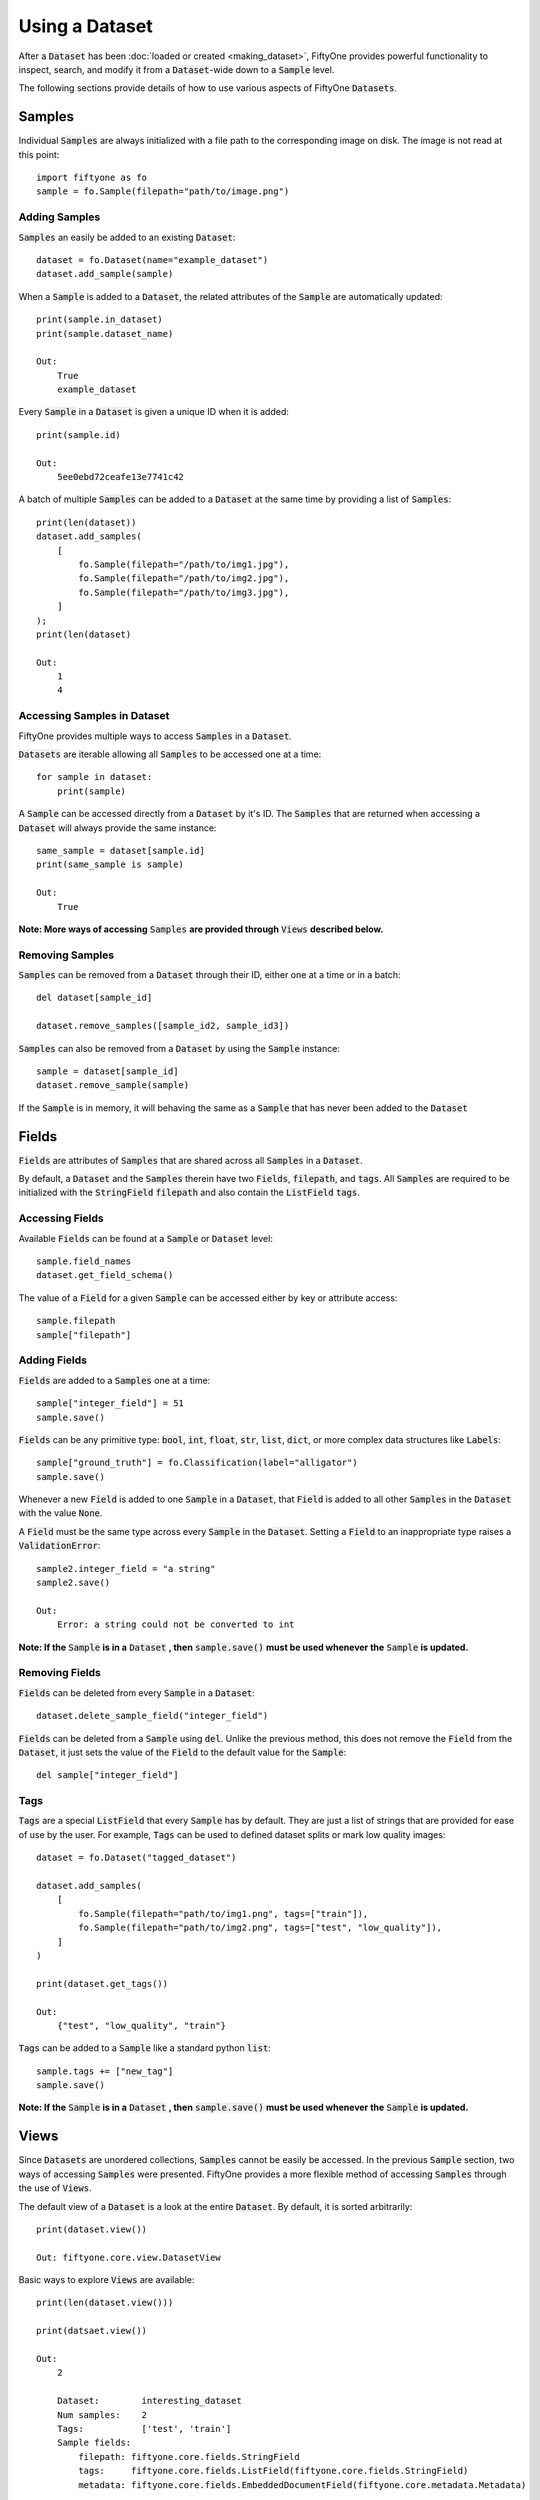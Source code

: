 Using a Dataset
===============

.. default-role:: code

After a `Dataset` has been :doc:`loaded or created <making_dataset>`, FiftyOne
provides powerful functionality to inspect, search, and modify it from a
`Dataset`-wide down to a `Sample` level.


The following sections provide details of how to use various aspects of FiftyOne
`Datasets`.


Samples
_______

Individual `Samples` are always initialized with a file path to the
corresponding image on disk. The image is not read at this point::
    import fiftyone as fo
    sample = fo.Sample(filepath="path/to/image.png")


Adding Samples
--------------

`Samples` an easily be added to an existing 
`Dataset`::
    dataset = fo.Dataset(name="example_dataset")
    dataset.add_sample(sample)

When a `Sample` is added to a `Dataset`, the related attributes of the `Sample` are
automatically updated::
    print(sample.in_dataset)
    print(sample.dataset_name)

    Out: 
        True
        example_dataset

Every `Sample` in a `Dataset` is given a unique ID when it is 
added::
    print(sample.id)

    Out: 
        5ee0ebd72ceafe13e7741c42

A batch of multiple `Samples` can be added to a `Dataset` at the same time by providing a
list of `Samples`::
    print(len(dataset))
    dataset.add_samples(
        [
            fo.Sample(filepath="/path/to/img1.jpg"),
            fo.Sample(filepath="/path/to/img2.jpg"),
            fo.Sample(filepath="/path/to/img3.jpg"),
        ]
    );
    print(len(dataset)

    Out:
        1
        4


Accessing Samples in Dataset
----------------------------

FiftyOne provides multiple ways to access `Samples` in a 
`Dataset`.

`Datasets` are iterable allowing all `Samples` to be accessed one at a 
time::
    for sample in dataset:
        print(sample)

A `Sample` can be accessed directly from a `Dataset` by it's ID. The `Samples`
that are returned when accessing a `Dataset` will always provide the same
instance::
    same_sample = dataset[sample.id]
    print(same_sample is sample)

    Out:
        True

**Note: More ways of accessing** `Samples` **are provided through** `Views` **described below.**


Removing Samples
----------------

`Samples` can be removed from a `Dataset` through their ID, either one at a
time or in a batch::
    del dataset[sample_id]

    dataset.remove_samples([sample_id2, sample_id3])

`Samples` can also be removed from a `Dataset` by using the `Sample` 
instance::
    sample = dataset[sample_id]
    dataset.remove_sample(sample)

If the `Sample` is in memory, it will behaving the same as a `Sample` that has
never been added to the `Dataset`


Fields
______

`Fields` are attributes of `Samples` that are shared across all `Samples` in a
`Dataset`.

By default, a `Dataset` and the `Samples` therein have two `Fields`,
`filepath`, and `tags`.
All `Samples` are required to be initialized with the `StringField` `filepath`
and also contain the `ListField` `tags`.


Accessing Fields
----------------

Available `Fields` can be found at a `Sample` or `Dataset` 
level::
    sample.field_names
    dataset.get_field_schema()

The value of a `Field` for a given `Sample` can be accessed either by key or
attribute access::
    sample.filepath
    sample["filepath"]


Adding Fields
--------------------------

`Fields` are added to a `Samples` one at a 
time::
    sample["integer_field"] = 51
    sample.save()


`Fields` can be any primitive type: `bool`, `int`, `float`, `str`, `list`,
`dict`, or more complex data structures like `Labels`::
    sample["ground_truth"] = fo.Classification(label="alligator")
    sample.save()

Whenever a new `Field` is added to one `Sample` in a `Dataset`, that `Field` is
added to all other `Samples` in the `Dataset` with the value `None`.

A `Field` must be the same type across every `Sample` in the `Dataset`. Setting
a `Field` to an inappropriate type raises a `ValidationError`::
    sample2.integer_field = "a string"
    sample2.save()

    Out:
        Error: a string could not be converted to int


**Note: If the** `Sample` **is in a** `Dataset` **, then** `sample.save()` **must be used whenever the** `Sample` **is updated.** 

Removing Fields
---------------

`Fields` can be deleted from every `Sample` in a 
`Dataset`::
    dataset.delete_sample_field("integer_field")

`Fields` can be deleted from a `Sample` using 
`del`. Unlike the previous method, this does not remove the `Field` from the
`Dataset`, it just sets the value of the `Field` to the default value for the
`Sample`::
    del sample["integer_field"]


Tags
----

`Tags` are a special `ListField` that every `Sample` has by default. They are
just a list of strings that are provided for ease of use by the user. For
example, `Tags` can be used to defined dataset splits or mark low quality
images::
    dataset = fo.Dataset("tagged_dataset")

    dataset.add_samples(
        [   
            fo.Sample(filepath="path/to/img1.png", tags=["train"]),
            fo.Sample(filepath="path/to/img2.png", tags=["test", "low_quality"]),
        ]
    )

    print(dataset.get_tags())

    Out:
        {"test", "low_quality", "train"}

`Tags` can be added to a `Sample` like a standard python 
`list`::
    sample.tags += ["new_tag"]
    sample.save()

**Note: If the** `Sample` **is in a** `Dataset` **, then** `sample.save()` **must be used whenever the** `Sample` **is updated.** 


Views
_____

Since `Datasets` are unordered collections, `Samples`
cannot be easily be accessed. 
In the previous `Sample` section, two ways of accessing `Samples` were
presented. FiftyOne provides a more flexible method of accessing `Samples` through the use of `Views`.


The default view of a `Dataset` is a look at the entire 
`Dataset`. By default, it is sorted arbitrarily::
    print(dataset.view())

    Out: fiftyone.core.view.DatasetView

Basic ways to explore `Views` are 
available::
    print(len(dataset.view()))

    print(datsaet.view())

    Out:
        2
        
        Dataset:        interesting_dataset
        Num samples:    2
        Tags:           ['test', 'train']
        Sample fields:
            filepath: fiftyone.core.fields.StringField
            tags:     fiftyone.core.fields.ListField(fiftyone.core.fields.StringField)
            metadata: fiftyone.core.fields.EmbeddedDocumentField(fiftyone.core.metadata.Metadata)






Accessing Samples in View
-------------------------

In order to look at `Samples` in a `View`, use `first()` to get the frst sample
in a `View` or `take(x)` to get a new `View` containing `x` random `Samples`::
    first_sample = dataset.view().first()

    new_view = dataset.view().take(2)
    print(len(new_view))

    Out: 2

Ranges of `Samples` can be accessed using `skip()` and `limit()` or through
array slicing::
    # Skip the first 2 samples and take the next 3
    view = dataset.view()

    view.skip(2).limit(3)

    view[2:5]

For efficiency, slicing only works if a `:` is 
provided::
    view[0]

    Out:
        KeyError: "Accessing samples by numeric index is not supported. Use sample IDs or slices"


As with `Datasets`, `Samples` in a `View` can be accessed by ID and `Views`
are iterable::
    sample = view[sample.id]

    for sample in view:
        print(sample)

`Views` can be created by matching lists of `Sample` IDs, either to only
include given `Samples` or to include all but the given `Samples`::
    sample_ids = [sample1.id, sample2.id]
    included = dataset.view().select(sample_ids)
    excluded = dataset.view().exclude(sample_ids)


A `View` can also be filtered to only include `Samples` for which a given
`Field` exists and is not `None`::
    metadata_view = dataset.view().exists("metadata")



Sorting
-------

The `Samples` in a `View` can be sorted (forward or in reverse) by any 
`Field`::
    view = dataset.view().sort_by("filepath")
    view = dataset.view().sort_by("id", reverse=True)


Querying
---------

`Views` can be queried using `match()`. The syntax follows 
`MongoDB queries <https://docs.mongodb.com/manual/tutorial/query-documents/>`_::
    # Get only samples with the tag "train"
    view = dataset.view().match({"tags": "train"})


Chaining Operations
-------------------

All of the aformentioned operations can be chained 
together::
    complex_view = (
        dataset.view()
        .match({"tags": "test"})
        .exists("metadata")
        .sort_by("filepath")[:3]
        .take(2)
    )


Modify a Dataset
--------------

A `Dataset` can then be updated to remove all `Samples` in a given 
`View`::
    dataset.remove_samples(view)

